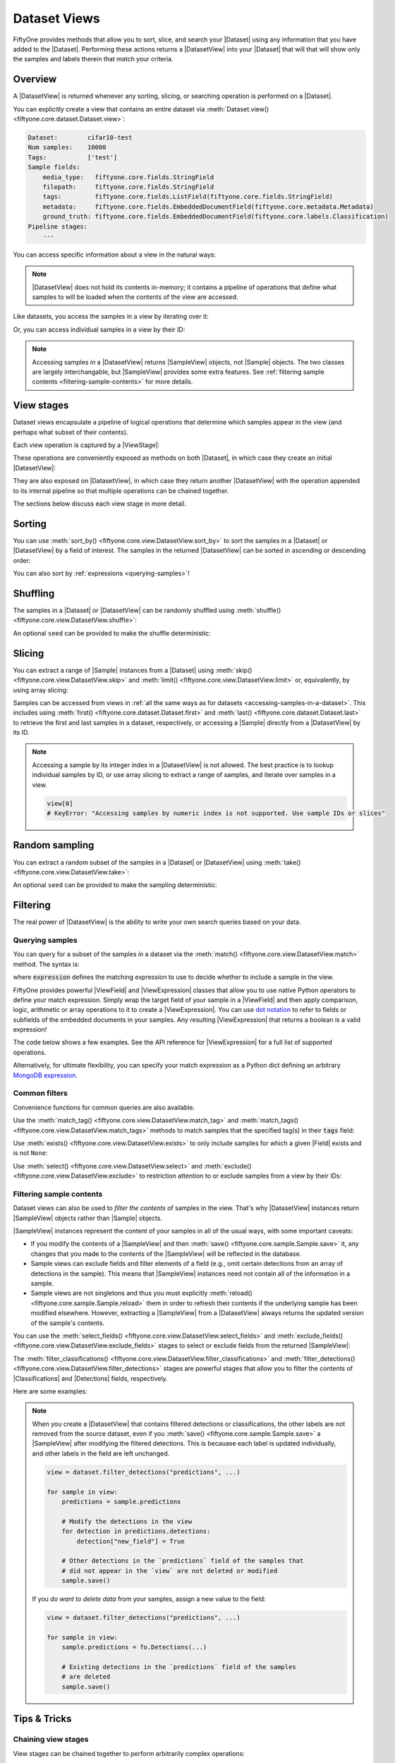 Dataset Views
=============

.. default-role:: code

FiftyOne provides methods that allow you to sort, slice, and search your
|Dataset| using any information that you have added to the |Dataset|.
Performing these actions returns a |DatasetView| into your |Dataset| that will
that will show only the samples and labels therein that match your criteria.

.. _using-views:

Overview
________

A |DatasetView| is returned whenever any sorting, slicing, or searching
operation is performed on a |Dataset|.

You can explicitly create a view that contains an entire dataset via
:meth:`Dataset.view() <fiftyone.core.dataset.Dataset.view>`:

.. code-block:: python
    :linenos:

    import fiftyone.zoo as foz

    dataset = foz.load_zoo_dataset("cifar10", split="test")

    view = dataset.view()

    print(view)

.. code-block:: text

    Dataset:        cifar10-test
    Num samples:    10000
    Tags:           ['test']
    Sample fields:
        media_type:   fiftyone.core.fields.StringField
        filepath:     fiftyone.core.fields.StringField
        tags:         fiftyone.core.fields.ListField(fiftyone.core.fields.StringField)
        metadata:     fiftyone.core.fields.EmbeddedDocumentField(fiftyone.core.metadata.Metadata)
        ground_truth: fiftyone.core.fields.EmbeddedDocumentField(fiftyone.core.labels.Classification)
    Pipeline stages:
        ---

You can access specific information about a view in the natural ways:

.. code-block:: python
    :linenos:

    len(view)
    # 10000

    view.get_tags()
    # ['test']

.. note::

    |DatasetView| does not hold its contents in-memory; it contains a pipeline
    of operations that define what samples to will be loaded when the contents
    of the view are accessed.

Like datasets, you access the samples in a view by iterating over it:

.. code-block:: python
    :linenos:

    for sample in view:
        # Do something with `sample`

Or, you can access individual samples in a view by their ID:

.. code-block:: python
    :linenos:

    sample = view[sample_id]

    view[other_sample_id]
    # KeyError: if the specified sample is not in the view

.. note::

    Accessing samples in a |DatasetView| returns |SampleView| objects, not
    |Sample| objects. The two classes are largely interchangable, but
    |SampleView| provides some extra features. See
    :ref:`filtering sample contents <filtering-sample-contents>` for more
    details.

View stages
___________

Dataset views encapsulate a pipeline of logical operations that determine which
samples appear in the view (and perhaps what subset of their contents).

Each view operation is captured by a |ViewStage|:

.. code-block:: python
    :linenos:

    # List available view operations on a dataset
    print(dataset.list_view_stages())
    # ['exclude', 'exclude_fields', 'exists', ..., 'skip', 'sort_by', 'take']

These operations are conveniently exposed as methods on both |Dataset|, in
which case they create an initial |DatasetView|:

.. code-block:: python
    :linenos:

    # Random set of 100 samples from the dataset
    random_view = dataset.take(100)

    len(random_view)
    # 100

They are also exposed on |DatasetView|, in which case they return another
|DatasetView| with the operation appended to its internal pipeline so that
multiple operations can be chained together.

.. code-block:: python
    :linenos:

    # Sort `random_view` by filepath
    sorted_random_view = random_view.sort_by("filepath")

The sections below discuss each view stage in more detail.

Sorting
_______

You can use :meth:`sort_by() <fiftyone.core.view.DatasetView.sort_by>` to sort
the samples in a |Dataset| or |DatasetView| by a field of interest. The samples
in the returned |DatasetView| can be sorted in ascending or descending order:

.. code-block:: python
    :linenos:

    view = dataset.sort_by("filepath")
    view = dataset.sort_by("id", reverse=True)

You can also sort by :ref:`expressions <querying-samples>`!

.. code-block:: python
    :linenos:

    from fiftyone import ViewField as F

    # Sort by number of detections in `Detections` field `ground_truth`
    view = dataset.sort_by(F("ground_truth.detections").length(), reverse=True)

Shuffling
_________

The samples in a |Dataset| or |DatasetView| can be randomly shuffled using
:meth:`shuffle() <fiftyone.core.view.DatasetView.shuffle>`:

.. code-block:: python
    :linenos:

    # Randomly shuffle the order of the samples in the dataset
    view1 = dataset.shuffle()

    print(view1.first().id)
    # 5f31bbfcd0d78c13abe159af

An optional ``seed`` can be provided to make the shuffle deterministic:

.. code-block:: python
    :linenos:

    # Randomly shuffle the samples in the dataset with a fixed seed

    view2 = dataset.shuffle(seed=51)
    print(view2.first().id)
    # 5f31bbfcd0d78c13abe159b1

    also_view2 = dataset.shuffle(seed=51)
    print(also_view2.first().id)
    # 5f31bbfcd0d78c13abe159b1

Slicing
_______

You can extract a range of |Sample| instances from a |Dataset| using
:meth:`skip() <fiftyone.core.view.DatasetView.skip>` and
:meth:`limit() <fiftyone.core.view.DatasetView.limit>` or, equivalently, by
using array slicing:

.. code-block:: python
    :linenos:

    # Skip the first 2 samples and take the next 3
    range_view1 = dataset.skip(2).limit(3)

    # Equivalently, using array slicing
    range_view2 = dataset[2:5]

Samples can be accessed from views in
:ref:`all the same ways as for datasets <accessing-samples-in-a-dataset>`.
This includes using :meth:`first() <fiftyone.core.dataset.Dataset.first>` and
:meth:`last() <fiftyone.core.dataset.Dataset.last>` to retrieve the first and
last samples in a dataset, respectively, or accessing a |Sample| directly from
a |DatasetView| by its ID.

.. note::

    Accessing a sample by its integer index in a |DatasetView| is not allowed.
    The best practice is to lookup individual samples by ID, or use array
    slicing to extract a range of samples, and iterate over samples in a view.

    .. code-block:: python

        view[0]
        # KeyError: "Accessing samples by numeric index is not supported. Use sample IDs or slices"

Random sampling
_______________

You can extract a random subset of the samples in a |Dataset| or |DatasetView|
using :meth:`take() <fiftyone.core.view.DatasetView.take>`:

.. code-block:: python
    :linenos:

    # Take 5 random samples from the dataset
    view1 = dataset.take(5)
    print(view1.first().id)
    # 5f31bbfcd0d78c13abe159af

An optional ``seed`` can be provided to make the sampling deterministic:

.. code-block:: python
    :linenos:

    # Take 5 random samples from the dataset with a fixed seed

    view2 = dataset.take(5, seed=51)
    print(view2.first().id)
    # 5f31bbfcd0d78c13abe159b1

    also_view2 = dataset.take(5, seed=51)
    print(also_view2.first().id)
    # 5f31bbfcd0d78c13abe159b1

Filtering
_________

The real power of |DatasetView| is the ability to write your own search queries
based on your data.

.. _querying-samples:

Querying samples
----------------

You can query for a subset of the samples in a dataset via the
:meth:`match() <fiftyone.core.view.DatasetView.match>` method. The syntax is:

.. code-block:: python
    :linenos:

    match_view = dataset.match(expression)

where `expression` defines the matching expression to use to decide whether to
include a sample in the view.

FiftyOne provides powerful |ViewField| and |ViewExpression| classes that allow
you to use native Python operators to define your match expression. Simply wrap
the target field of your sample in a |ViewField| and then apply comparison,
logic, arithmetic or array operations to it to create a |ViewExpression|. You
can use `dot notation <https://docs.mongodb.com/manual/core/document/#dot-notation>`_
to refer to fields or subfields of the embedded documents in your samples.
Any resulting |ViewExpression| that returns a boolean is a valid expression!

The code below shows a few examples. See the API reference for |ViewExpression|
for a full list of supported operations.

.. code-block:: python
    :linenos:

    from fiftyone import ViewField as F

    # Samples whose size is less than 1024 bytes
    small_files_view = dataset.match(F("metadata.size_bytes") < 1024)

    # Samples for which `my_classification` is either confident or
    # the label is "cat" or "dog"
    classification_filtering_view = dataset.match(
        (F("my_classification.confidence") >= 0.5)
        | F("my_classification.label").is_in(["hex", "tricam"])
    )

Alternatively, for ultimate flexibility, you can specify your match expression
as a Python dict defining an arbitrary
`MongoDB expression <https://docs.mongodb.com/manual/meta/aggregation-quick-reference/#aggregation-expressions>`_.

Common filters
--------------

Convenience functions for common queries are also available.

Use the :meth:`match_tag() <fiftyone.core.view.DatasetView.match_tag>` and
:meth:`match_tags() <fiftyone.core.view.DatasetView.match_tags>` methods to
match samples that the specified tag(s) in their `tags` field:

.. code-block:: python
    :linenos:

    # The training split of the dataset
    train_view = dataset.match_tag("train")

    # Union of the validation and test splits
    val_test_view = dataset.match_tags(["val", "test"])

Use :meth:`exists() <fiftyone.core.view.DatasetView.exists>` to only include
samples for which a given |Field| exists and is not ``None``:

.. code-block:: python
    :linenos:

    # The subset of samples where predictions have been computed
    predictions_view = dataset.exists("my_predictions")

Use :meth:`select() <fiftyone.core.view.DatasetView.select>` and
:meth:`exclude() <fiftyone.core.view.DatasetView.exclude>` to restriction
attention to or exclude samples from a view by their IDs:

.. code-block:: python
    :linenos:

    sample_ids = [sample1.id, sample2.id]

    # Include only samples with the given IDs in the view
    included_view = dataset.select(sample_ids)

    # Exclude samples with the given IDs from the view
    excluded_view = dataset.exclude(sample_ids)

.. _filtering-sample-contents:

Filtering sample contents
-------------------------

Dataset views can also be used to *filter the contents* of samples in the view.
That's why |DatasetView| instances return |SampleView| objects rather than
|Sample| objects.

|SampleView| instances represent the content of your samples in all of the
usual ways, with some important caveats:

- If you modify the contents of a |SampleView| and then
  :meth:`save() <fiftyone.core.sample.Sample.save>` it, any changes that
  you made to the contents of the |SampleView| will be reflected in the
  database.

- Sample views can exclude fields and filter elements of a field (e.g., omit
  certain detections from an array of detections in the sample). This means
  that |SampleView| instances need not contain all of the information in a
  sample.

- Sample views are not singletons and thus you must explicitly
  :meth:`reload() <fiftyone.core.sample.Sample.reload>` them in order to
  refresh their contents if the underlying sample has been modified elsewhere.
  However, extracting a |SampleView| from a |DatasetView| always returns the
  updated version of the sample's contents.

You can use the
:meth:`select_fields() <fiftyone.core.view.DatasetView.select_fields>` and
:meth:`exclude_fields() <fiftyone.core.view.DatasetView.exclude_fields>`
stages to select or exclude fields from the returned |SampleView|:

.. code-block:: python
    :linenos:

    for sample in dataset.select_fields(["tags"]):
        print(sample.tags)     # OKAY: `tags` was selected and thus available
        print(sample.id)       # OKAY: `id` is always available
        print(sample.filepath) # AttributeError: `filepath` was not selected

    for sample in dataset.exclude_fields(["tags"]):
        print(sample.id)       # OKAY: `id` is always available
        print(sample.filepath) # OKAY: `filepath` is not excluded
        print(sample.tags)     # AttributeError: `tags` was excluded
    )

The :meth:`filter_classifications() <fiftyone.core.view.DatasetView.filter_classifications>`
and :meth:`filter_detections() <fiftyone.core.view.DatasetView.filter_detections>`
stages are powerful stages that allow you to filter the contents of
|Classifications| and |Detections| fields, respectively.

Here are some examples:

.. code-block:: python
    :linenos:

    # Only include labels in the `my_classifications` field of each sample with
    # label "friend" and confidence greater than 0.5
    confident_friends_view = dataset.filter_classifications(
        "my_classifications", (F("confidence") > 0.5) & (F("label") == "friend")
    )

    # Only include detections in the `my_detections` field whose boxes have
    # an area of at least 0.5
    large_boxes_view = dataset.filter_detections(
        "my_detections", F("bounding_box")[2] * F("bounding_box")[3] >= 0.5
    )

.. note::

    When you create a |DatasetView| that contains filtered detections or
    classifications, the other labels are not removed from the source dataset,
    even if you :meth:`save() <fiftyone.core.sample.Sample.save>` a
    |SampleView| after modifying the filtered detections. This is becauase each
    label is updated individually, and other labels in the field are left
    unchanged.

    .. code-block:: python

        view = dataset.filter_detections("predictions", ...)

        for sample in view:
            predictions = sample.predictions

            # Modify the detections in the view
            for detection in predictions.detections:
                detection["new_field"] = True

            # Other detections in the `predictions` field of the samples that
            # did not appear in the `view` are not deleted or modified
            sample.save()

    If you *do want to delete data* from your samples, assign a new value to
    the field:

    .. code-block:: python

        view = dataset.filter_detections("predictions", ...)

        for sample in view:
            sample.predictions = fo.Detections(...)

            # Existing detections in the `predictions` field of the samples
            # are deleted
            sample.save()

Tips & Tricks
_____________

Chaining view stages
--------------------

View stages can be chained together to perform arbitrarily complex operations:

.. code-block:: python
    :linenos:

    from fiftyone import ViewField as F

    complex_view = (
        dataset.match_tag("test")
        .exists("metadata")
        .match(F("metadata.size_bytes") >= 64 * 1024)  # >= 64 kB
        .sort_by("filepath")
        .limit(5)
    )

Filtering detections by area
----------------------------

Need to filter your detections by bounding box area? Use this expression!

.. code-block:: python
    :linenos:

    from fiftyone import ViewField as F

    # bbox format is [top-left-x, top-left-y, width, height]
    bbox_area = F("bounding_box")[2] * F("bounding_box")[3]

    medium_boxes_view = dataset.filter_detections(
        "my_detections", (0.05 <= bbox_area) & (bbox_area < 0.5)
    )

Removing a batch of samples from a dataset
------------------------------------------

You can easily remove a batch of samples from a |Dataset| by constructing a
|DatasetView| that contains the samples, and then deleting them from the
dataset as follows:

.. code-block:: python
    :linenos:

    dataset.remove_samples(view)

Efficiently iterating samples
-----------------------------

If you have a dataset with larger fields, such as |Classifications| or
|Detections|, it can be expensive to load entire samples into memory. If, for a
particular use case, you are only interested in a
subset of fields, you can use
:class:`Dataset.select_fields() <fiftyone.core.dataset.Dataset.select_fields>`
to load only the fields of interest.

Let's say you have a dataset that looks like this:

.. code-block:: bash

    Name:           open-images-v4-test
    Num samples:    1000
    Persistent:     True
    Info:           {}
    Tags:           []
    Sample fields:
        filepath:                 StringField
        tags:                     ListField(StringField)
        metadata:                 EmbeddedDocumentField(Metadata)
        open_images_id:           StringField
        groundtruth_image_labels: EmbeddedDocumentField(Classifications)
        groundtruth_detections:   EmbeddedDocumentField(Detections)
        faster_rcnn:              EmbeddedDocumentField(Detections)
        mAP:                      FloatField
        AP_per_class:             DictField

and you want to get a list of ``open_images_id``'s for all samples in the
dataset. Loading other fields is unnecessary; in fact, using
:class:`Dataset.select_fields() <fiftyone.core.dataset.Dataset.select_fields>`
to load only the ``open_images_id`` field speeds up the operation below by
~200X!

.. code-block:: python
    :linenos:

    import time

    start = time.time()
    oiids = [s.open_images_id for s in dataset]
    print(time.time() - start)
    # 38.212332010269165

    start = time.time()
    oiids = [s.open_images_id for s in dataset.select_fields("open_images_id")]
    print(time.time() - start)
    # 0.20824909210205078
